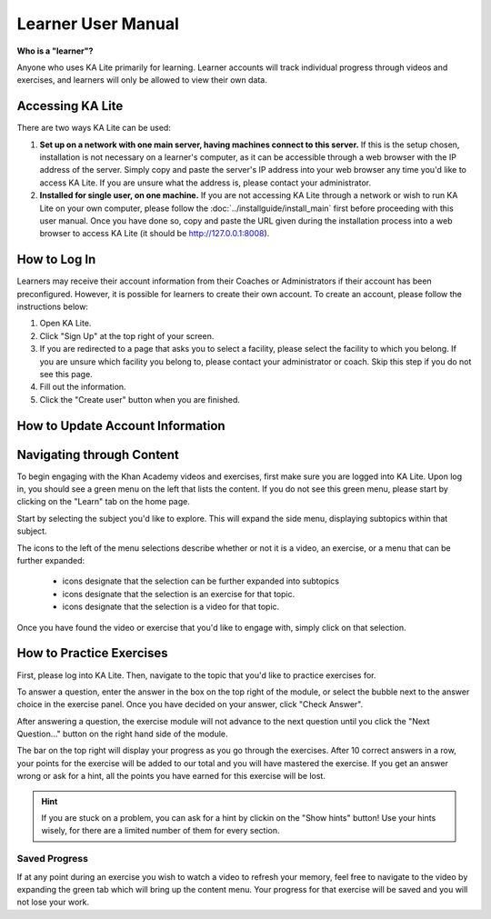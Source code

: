 Learner User Manual
=======================
**Who is a "learner"?**

Anyone who uses KA Lite primarily for learning. Learner accounts will track individual progress through videos and exercises, and learners will only be allowed to view their own data.

Accessing KA Lite
------------------
There are two ways KA Lite can be used:

#. **Set up on a network with one main server, having machines connect to this server.** If this is the setup chosen, installation is not necessary on a learner's computer, as it can be accessible through a web browser with the IP address of the server. Simply copy and paste the server's IP address into your web browser any time you'd like to access KA Lite. If you are unsure what the address is, please contact your administrator.


#. **Installed for single user, on one machine.** If you are not accessing KA Lite through a network or wish to run KA Lite on your own computer, please follow the :doc:`../installguide/install_main` first before proceeding with this user manual. Once you have done so, copy and paste the URL given during the installation process into a web browser to access KA Lite (it should be http://127.0.0.1:8008).


How to Log In
--------------
Learners may receive their account information from their Coaches or Administrators if their account has been preconfigured. However, it is possible for learners to create their own account. To create an account, please follow the instructions below:

#. Open KA Lite.
#. Click "Sign Up" at the top right of your screen. 
#. If you are redirected to a page that asks you to select a facility, please select the facility to which you belong. If you are unsure which facility you belong to, please contact your administrator or coach. Skip this step if you do not see this page.
#. Fill out the information. 
#. Click the "Create user" button when you are finished.

How to Update Account Information
-----------------------------------


Navigating through Content
-------------------------------------------
To begin engaging with the Khan Academy videos and exercises, first make sure you are logged into KA Lite. Upon log in, you should see a green menu on the left that lists the content. If you do not see this green menu, please start by clicking on the "Learn" tab on the home page. 

Start by selecting the subject you'd like to explore. This will expand the side menu, displaying subtopics within that subject. 

The icons to the left of the menu selections describe whether or not it is a video, an exercise, or a menu that can be further expanded:

	* |list| icons designate that the selection can be further expanded into subtopics
	* |exercise| icons designate that the selection is an exercise for that topic.
	* |video| icons designate that the selection is a video for that topic. 


.. |list| image:: list.png
.. |exercise| image:: exercise.png
.. |video| image:: video.png

Once you have found the video or exercise that you'd like to engage with, simply click on that selection.



How to Practice Exercises
--------------------------
First, please log into KA Lite. Then, navigate to the topic that you'd like to practice exercises for. 

To answer a question, enter the answer in the box on the top right of the module, or select the bubble next to the answer choice in the exercise panel. Once you have decided on your answer, click "Check Answer".

After answering a question, the exercise module will not advance to the next question until you click the "Next Question..." button on the right hand side of the module.

The bar on the top right will display your progress as you go through the exercises. After 10 correct answers in a row, your points for the exercise will be added to our total and you will have mastered the exercise. If you get an answer wrong or ask for a hint, all the points you have earned for this exercise will be lost. 

.. HINT:: 
	If you are stuck on a problem, you can ask for a hint by clickin on the "Show hints" button! Use your hints wisely, for there are a limited number of them for every section. 

Saved Progress
^^^^^^^^^^^^^^^^^^
If at any point during an exercise you wish to watch a video to refresh your memory, feel free to navigate to the video by expanding the green tab which will bring up the content menu. Your progress for that exercise will be saved and you will not lose your work.


